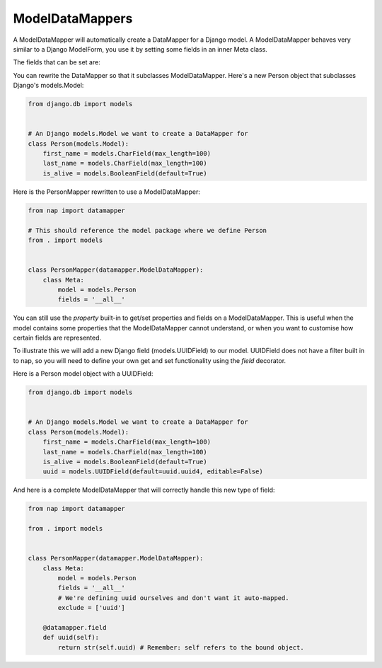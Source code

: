 ModelDataMappers
================

A ModelDataMapper will automatically create a DataMapper for a Django model. A
ModelDataMapper behaves very similar to a Django ModelForm, you use it by
setting some fields in an inner Meta class.

The fields that can be set are:

.. class:: ModelDataMapper

    .. attribute:: model

      Default: None
      The model this ``DataMapper`` is for

    .. attribute:: fields

      Default: []
      The list of fields to use. You can set it to '__all__' to map all fields.

    .. attribute:: exclude

      Default: []
      The list of fields to exclude from the Model

    .. attribute:: required

      Default: {}
      The list of overrides of default required values for fields inferred from
      the model.  It does not influence @field declarations.

You can rewrite the DataMapper so that it subclasses ModelDataMapper. Here's a
new Person object that subclasses Django's models.Model:

.. code-block:: python

    from django.db import models


    # An Django models.Model we want to create a DataMapper for
    class Person(models.Model):
        first_name = models.CharField(max_length=100)
        last_name = models.CharField(max_length=100)
        is_alive = models.BooleanField(default=True)

Here is the PersonMapper rewritten to use a ModelDataMapper:

.. code-block:: python

    from nap import datamapper

    # This should reference the model package where we define Person
    from . import models


    class PersonMapper(datamapper.ModelDataMapper):
        class Meta:
            model = models.Person
            fields = '__all__'

You can still use the `property` built-in to get/set properties and fields on
a ModelDataMapper. This is useful when the model contains some properties that
the ModelDataMapper cannot understand, or when you want to customise how
certain fields are represented.

To illustrate this we will add a new Django field (models.UUIDField) to our
model. UUIDField does not have a filter built in to nap, so you will need to
define your own get and set functionality using the `field` decorator.

Here is a Person model object with a UUIDField:

.. code-block:: python

    from django.db import models


    # An Django models.Model we want to create a DataMapper for
    class Person(models.Model):
        first_name = models.CharField(max_length=100)
        last_name = models.CharField(max_length=100)
        is_alive = models.BooleanField(default=True)
        uuid = models.UUIDField(default=uuid.uuid4, editable=False)

And here is a complete ModelDataMapper that will correctly handle this new type
of field:

.. code-block:: python

    from nap import datamapper

    from . import models


    class PersonMapper(datamapper.ModelDataMapper):
        class Meta:
            model = models.Person
            fields = '__all__'
            # We're defining uuid ourselves and don't want it auto-mapped.
            exclude = ['uuid']

        @datamapper.field
        def uuid(self):
            return str(self.uuid) # Remember: self refers to the bound object.